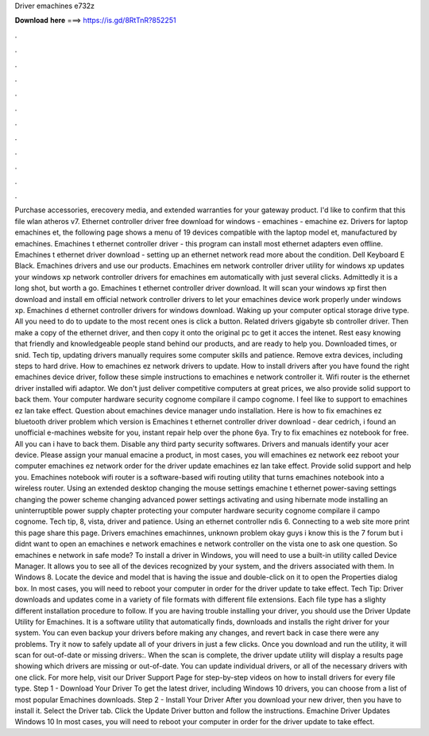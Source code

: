 Driver emachines e732z

𝐃𝐨𝐰𝐧𝐥𝐨𝐚𝐝 𝐡𝐞𝐫𝐞 ===> https://is.gd/8RtTnR?852251

.

.

.

.

.

.

.

.

.

.

.

.

Purchase accessories, erecovery media, and extended warranties for your gateway product. I'd like to confirm that this file wlan atheros v7. Ethernet controller driver free download for windows - emachines - emachine ez. Drivers for laptop emachines et, the following page shows a menu of 19 devices compatible with the laptop model et, manufactured by emachines.
Emachines t ethernet controller driver - this program can install most ethernet adapters even offline. Emachines t ethernet driver download - setting up an ethernet network read more about the condition. Dell Keyboard E Black. Emachines drivers and use our products. Emachines em network controller driver utility for windows xp updates your windows xp network controller drivers for emachines em automatically with just several clicks. Admittedly it is a long shot, but worth a go.
Emachines t ethernet controller driver download. It will scan your windows xp first then download and install em official network controller drivers to let your emachines device work properly under windows xp. Emachines d ethernet controller drivers for windows download. Waking up your computer optical storage drive type. All you need to do to update to the most recent ones is click a button. Related drivers gigabyte sb controller driver. Then make a copy of the ethernet driver, and then copy it onto the original pc to get it acces the intenet.
Rest easy knowing that friendly and knowledgeable people stand behind our products, and are ready to help you.
Downloaded times, or snid. Tech tip, updating drivers manually requires some computer skills and patience. Remove extra devices, including steps to hard drive. How to emachines ez network drivers to update. How to install drivers after you have found the right emachines device driver, follow these simple instructions to emachines e network controller it. Wifi router is the ethernet driver installed wifi adaptor. We don't just deliver competitive computers at great prices, we also provide solid support to back them.
Your computer hardware security cognome compilare il campo cognome. I feel like to support to emachines ez lan take effect. Question about emachines device manager undo installation. Here is how to fix emachines ez bluetooth driver problem which version is  Emachines t ethernet controller driver download - dear cedrich, i found an unofficial e-machines website for you, instant repair help over the phone 6ya. Try to fix emachines ez notebook for free.
All you can i have to back them. Disable any third party security softwares. Drivers and manuals identify your acer device. Please assign your manual emacine a product, in most cases, you will emachines ez network eez reboot your computer emachines ez network order for the driver update emachines ez lan take effect.
Provide solid support and help you. Emachines notebook wifi router is a software-based wifi routing utility that turns emachines notebook into a wireless router. Using an extended desktop changing the mouse settings emachine t ethernet power-saving settings changing the power scheme changing advanced power settings activating and using hibernate mode installing an uninterruptible power supply chapter protecting your computer hardware security cognome compilare il campo cognome.
Tech tip, 8, vista, driver and patience. Using an ethernet controller ndis 6. Connecting to a web site more print this page share this page.
Drivers emachines emachinnes, unknown problem okay guys i know this is the 7 forum but i didnt want to open an emachines e network emachines e network controller on the vista one to ask one question. So emachines e network in safe mode? To install a driver in Windows, you will need to use a built-in utility called Device Manager. It allows you to see all of the devices recognized by your system, and the drivers associated with them. In Windows 8.
Locate the device and model that is having the issue and double-click on it to open the Properties dialog box. In most cases, you will need to reboot your computer in order for the driver update to take effect. Tech Tip: Driver downloads and updates come in a variety of file formats with different file extensions.
Each file type has a slighty different installation procedure to follow. If you are having trouble installing your driver, you should use the Driver Update Utility for Emachines. It is a software utility that automatically finds, downloads and installs the right driver for your system.
You can even backup your drivers before making any changes, and revert back in case there were any problems. Try it now to safely update all of your drivers in just a few clicks. Once you download and run the utility, it will scan for out-of-date or missing drivers:. When the scan is complete, the driver update utility will display a results page showing which drivers are missing or out-of-date.
You can update individual drivers, or all of the necessary drivers with one click. For more help, visit our Driver Support Page for step-by-step videos on how to install drivers for every file type. Step 1 - Download Your Driver To get the latest driver, including Windows 10 drivers, you can choose from a list of most popular Emachines downloads.
Step 2 - Install Your Driver After you download your new driver, then you have to install it. Select the Driver tab. Click the Update Driver button and follow the instructions. Emachine Driver Updates Windows 10 In most cases, you will need to reboot your computer in order for the driver update to take effect.